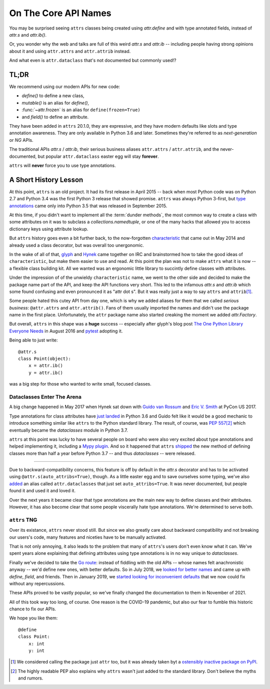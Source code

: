 On The Core API Names
=====================

You may be surprised seeing ``attrs`` classes being created using `attr.define` and with type annotated fields, instead of `attr.s` and `attr.ib()`.

Or, you wonder why the web and talks are full of this weird `attr.s` and `attr.ib` -- including people having strong opinions about it and using ``attr.attrs`` and ``attr.attrib`` instead.

And what even is ``attr.dataclass`` that's not documented but commonly used!?


TL;DR
-----

We recommend using our modern APIs for new code:

- `define()` to define a new class,
- `mutable()` is an alias for `define()`,
- :func:`~attr.frozen` is an alias for ``define(frozen=True)``
- and `field()` to define an attribute.

They have been added in ``attrs`` 20.1.0, they are expressive, and they have modern defaults like slots and type annotation awareness.
They are only available in Python 3.6 and later.
Sometimes they're referred to as *next-generation* or *NG* APIs.

The traditional APIs `attr.s` / `attr.ib`, their serious business aliases ``attr.attrs`` / ``attr.attrib``, and the never-documented, but popular ``attr.dataclass`` easter egg will stay **forever**.

``attrs`` will **never** force you to use type annotations.


A Short History Lesson
----------------------

At this point, ``attrs`` is an old project.
It had its first release in April 2015 -- back when most Python code was on Python 2.7 and Python 3.4 was the first Python 3 release that showed promise.
``attrs`` was always Python 3-first, but `type annotations <https://www.python.org/dev/peps/pep-0484/>`_ came only into Python 3.5 that was released in September 2015.

At this time, if you didn't want to implement all the :term:`dunder methods`, the most common way to create a class with some attributes on it was to subclass a `collections.namedtuple`, or one of the many hacks that allowed you to access dictionary keys using attribute lookup.

But ``attrs`` history goes even a bit further back, to the now-forgotten `characteristic <https://github.com/hynek/characteristic>`_ that came out in May 2014 and already used a class decorator, but was overall too unergonomic.

In the wake of all of that, `glyph <https://twitter.com/glyph>`_ and `Hynek <https://twitter.com/hynek>`_ came together on IRC and brainstormed how to take the good ideas of ``characteristic``, but make them easier to use and read.
At this point the plan was not to make ``attrs`` what it is now -- a flexible class building kit.
All we wanted was an ergonomic little library to succintly define classes with attributes.

Under the impression of of the unwieldy ``characteristic`` name, we went to the other side and decided to make the package name part of the API, and keep the API functions very short.
This led to the infamous `attr.s` and `attr.ib` which some found confusing and even pronounced it as "attr dot s".
But it was really just a way to say ``attrs`` and ``attrib``\ [#attr]_.

Some people hated this cutey API from day one, which is why we added aliases for them that we called *serious business*: ``@attr.attrs`` and ``attr.attrib()``.
Fans of them usually imported the names and didn't use the package name in the first place.
Unfortunately, the ``attr`` package name also started creaking the moment we added `attr.Factory`.

But overall, ``attrs`` in this shape was a **huge** success -- especially after glyph's blog post `The One Python Library Everyone Needs <https://glyph.twistedmatrix.com/2016/08/attrs.html>`_ in August 2016 and `pytest <https://docs.pytest.org/>`_ adopting it.

Being able to just write::

   @attr.s
   class Point(object):
       x = attr.ib()
       y = attr.ib()

was a big step for those who wanted to write small, focused classes.


Dataclasses Enter The Arena
^^^^^^^^^^^^^^^^^^^^^^^^^^^

A big change happened in May 2017 when Hynek sat down with `Guido van Rossum <https://en.wikipedia.org/wiki/Guido_van_Rossum>`_ and `Eric V. Smith <https://github.com/ericvsmith>`_ at PyCon US 2017.

Type annotations for class attributes have `just landed <https://www.python.org/dev/peps/pep-0526/>`_ in Python 3.6 and Guido felt like it would be a good mechanic to introduce something similar like ``attrs`` to the Python standard library.
The result, of course, was `PEP 557 <https://www.python.org/dev/peps/pep-0557/>`_\ [#stdlib]_ which eventually became the `dataclasses` module in Python 3.7.

``attrs`` at this point was lucky to have several people on board who were also very excited about type annotations and helped implementing it, including a `Mypy plugin <https://github.com/python/mypy/blob/master/mypy/plugins/attrs.py>`_.
And so it happened that ``attrs`` `shipped <https://www.attrs.org/en/17.3.0.post2/changelog.html>`_ the new method of defining classes more than half a year before Python 3.7 -- and thus `dataclasses` -- were released.

-----

Due to backward-compatibility concerns, this feature is off by default in the `attr.s` decorator and has to be activated using ``@attr.s(auto_attribs=True)``, though.
As a little easter egg and to save ourselves some typing, we've also `added <https://github.com/python-attrs/attrs/commit/88aa1c897dfe2ee4aa987e4a56f2ba1344a17238#diff-4fc63db1f2fcb7c6e464ee9a77c3c74e90dd191d1c9ffc3bdd1234d3a6663dc0R48>`_ an alias called ``attr.dataclasses`` that just set ``auto_attribs=True``.
It was never documented, but people found it and used it and loved it.

Over the next years it became clear that type annotations are the main new way to define classes and their attributes.
However, it has also become clear that some people viscerally hate type annotations.
We're determined to serve both.


``attrs`` TNG
^^^^^^^^^^^^^

Over its existance, ``attrs`` never stood still.
But since we also greatly care about backward compatibility and not breaking our users's code, many features and niceties have to be manually activated.

That is not only annoying, it also leads to the problem that many of ``attrs``'s users don't even know what it can.
We've spent years alone explaining that defining attributes using type annotations is in no way unique to `dataclasses`.

Finally we've decided to take the `Go route <https://go.dev/blog/module-compatibility>`_:
instead of fiddling with the old APIs -- whose names felt anachronistic anyway -- we'd define new ones, with better defaults.
So in July 2018, we `looked for better names <https://github.com/python-attrs/attrs/issues/408>`_ and came up with `define`, `field`, and friends.
Then in January 2019, we `started looking for inconvenient defaults <https://github.com/python-attrs/attrs/issues/487>`_ that we now could fix without any repercussions.

These APIs proved to be vastly popular, so we've finally changed the documentation to them in November of 2021.

All of this took way too long, of course.
One reason is the COVID-19 pandemic, but also our fear to fumble this historic chance to fix our APIs.

We hope you like them::

   @define
   class Point:
       x: int
       y: int


.. [#attr] We considered calling the package just ``attr`` too, but it was already taken byt a `ostensibly inactive package on PyPI <https://pypi.org/project/attr/#history>`_.
.. [#stdlib] The highly readable PEP also explains why ``attrs`` wasn't just added to the standard library.
   Don't believe the myths and rumors.
